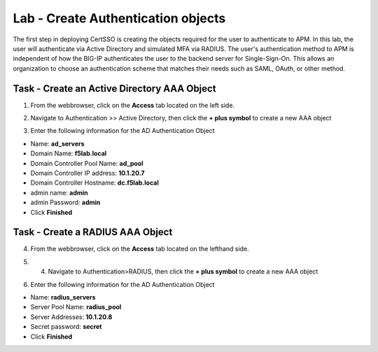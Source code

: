 Lab - Create Authentication objects
-----------------------------------

The first step in deploying CertSSO is creating the objects required for the user to authenticate to APM.  In this lab, the user will authenticate via Active Directory and simulated MFA via RADIUS.  The user's authentication method to APM is independent of how the BIG-IP authenticates the user to the backend server for Single-Sign-On.  This allows an organization to choose an authentication scheme that matches their needs such as SAML, OAuth, or other method.

Task - Create an Active Directory AAA Object
~~~~~~~~~~~~~~~~~~~~~~~~~~~~~~~~~~~~~~~~~~~~~~~~~~

1. From the webbrowser, click on the **Access** tab located on the left side.

|image0|

2. Navigate to Authentication >> Active Directory, then click the **+ plus symbol** to create a new AAA object

|image1|

3. Enter the following information for the AD Authentication Object

- Name: **ad_servers**
- Domain Name: **f5lab.local**
- Domain Controller Pool Name: **ad_pool**
- Domain Controller IP address: **10.1.20.7**
- Domain Controller Hostname: **dc.f5lab.local**
- admin name: **admin**
- admin Password: **admin**
- Click **Finished**

|image2|


Task - Create a RADIUS AAA Object
~~~~~~~~~~~~~~~~~~~~~~~~~~~~~~~~~~~~~~~~~

4. From the webbrowser, click on the **Access** tab located on the lefthand side.

|image0|

5. 4. Navigate to Authentication>RADIUS, then click the **+ plus symbol** to create a new AAA object

|image3|

6. Enter the following information for the AD Authentication Object

- Name: **radius_servers**
- Server Pool Name: **radius_pool**
- Server Addresses: **10.1.20.8**
- Secret password: **secret**
- Click **Finished**


|image4|



.. |image0| image:: /_static/module1/image000.png
.. |image1| image:: /_static/module1/image001.png
.. |image2| image:: /_static/module1/image002.png
.. |image3| image:: /_static/module1/image003.png
.. |image4| image:: /_static/module1/image004.png
